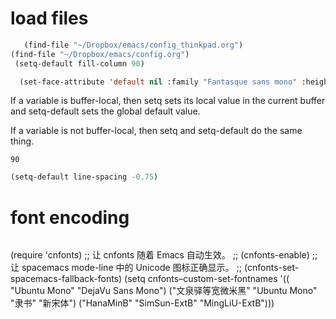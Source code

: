 * load files
#+BEGIN_SRC emacs-lisp :tangle yes
      (find-file "~/Dropbox/emacs/config_thinkpad.org")
   (find-file "~/Dropbox/emacs/config.org")
    (setq-default fill-column 90)
    
     (set-face-attribute 'default nil :family "Fantasque sans mono" :height 180 :weight 'normal  :foreground "#ebdcb2")
    
#+END_SRC  

#+RESULTS:

If a variable is buffer-local, then setq sets its local value in the current buffer and setq-default sets the global default value.

If a variable is not buffer-local, then setq and setq-default do the same thing.


#+RESULTS:
: 90


#+begin_src emacs-lisp :tangle yes
  (setq-default line-spacing -0.75)
#+end_src

#+RESULTS:
: -0.75

* font encoding
#+begin_src emacs-lisp :tangle yes

#+end_src
 (require 'cnfonts)
  ;; 让 cnfonts 随着 Emacs 自动生效。
  ;; (cnfonts-enable)
  ;; 让 spacemacs mode-line 中的 Unicode 图标正确显示。
  ;; (cnfonts-set-spacemacs-fallback-fonts)
  (setq cnfonts--custom-set-fontnames
        '(( "Ubuntu Mono" "DejaVu Sans Mono")
          ("文泉驿等宽微米黑" "Ubuntu Mono" "隶书" "新宋体")
          ("HanaMinB" "SimSun-ExtB" "MingLiU-ExtB")))
  
